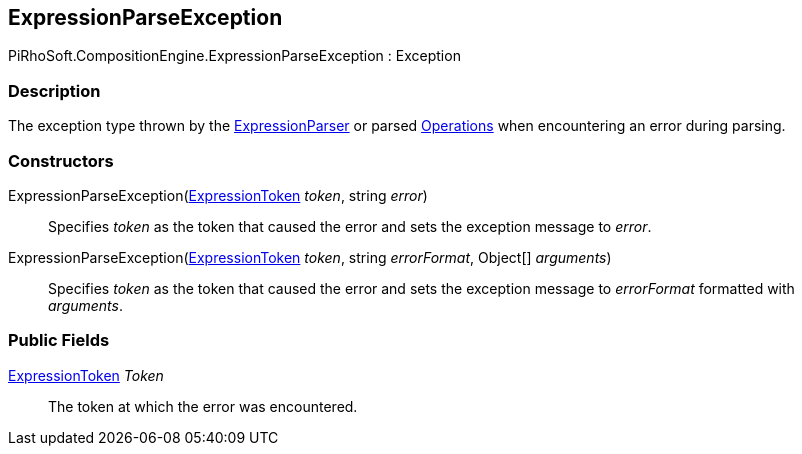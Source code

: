[#reference/expression-parse-exception]

## ExpressionParseException

PiRhoSoft.CompositionEngine.ExpressionParseException : Exception

### Description

The exception type thrown by the <<reference/expression-parser.html,ExpressionParser>> or parsed <<reference/operation.html,Operations>> when encountering an error during parsing.

### Constructors

ExpressionParseException(<<reference/expression-token.html,ExpressionToken>> _token_, string _error_)::

Specifies _token_ as the token that caused the error and sets the exception message to _error_.

ExpressionParseException(<<reference/expression-token.html,ExpressionToken>> _token_, string _errorFormat_, Object[] _arguments_)::

Specifies _token_ as the token that caused the error and sets the exception message to _errorFormat_ formatted with _arguments_.

### Public Fields

<<reference/expression-token.html,ExpressionToken>> _Token_::

The token at which the error was encountered.